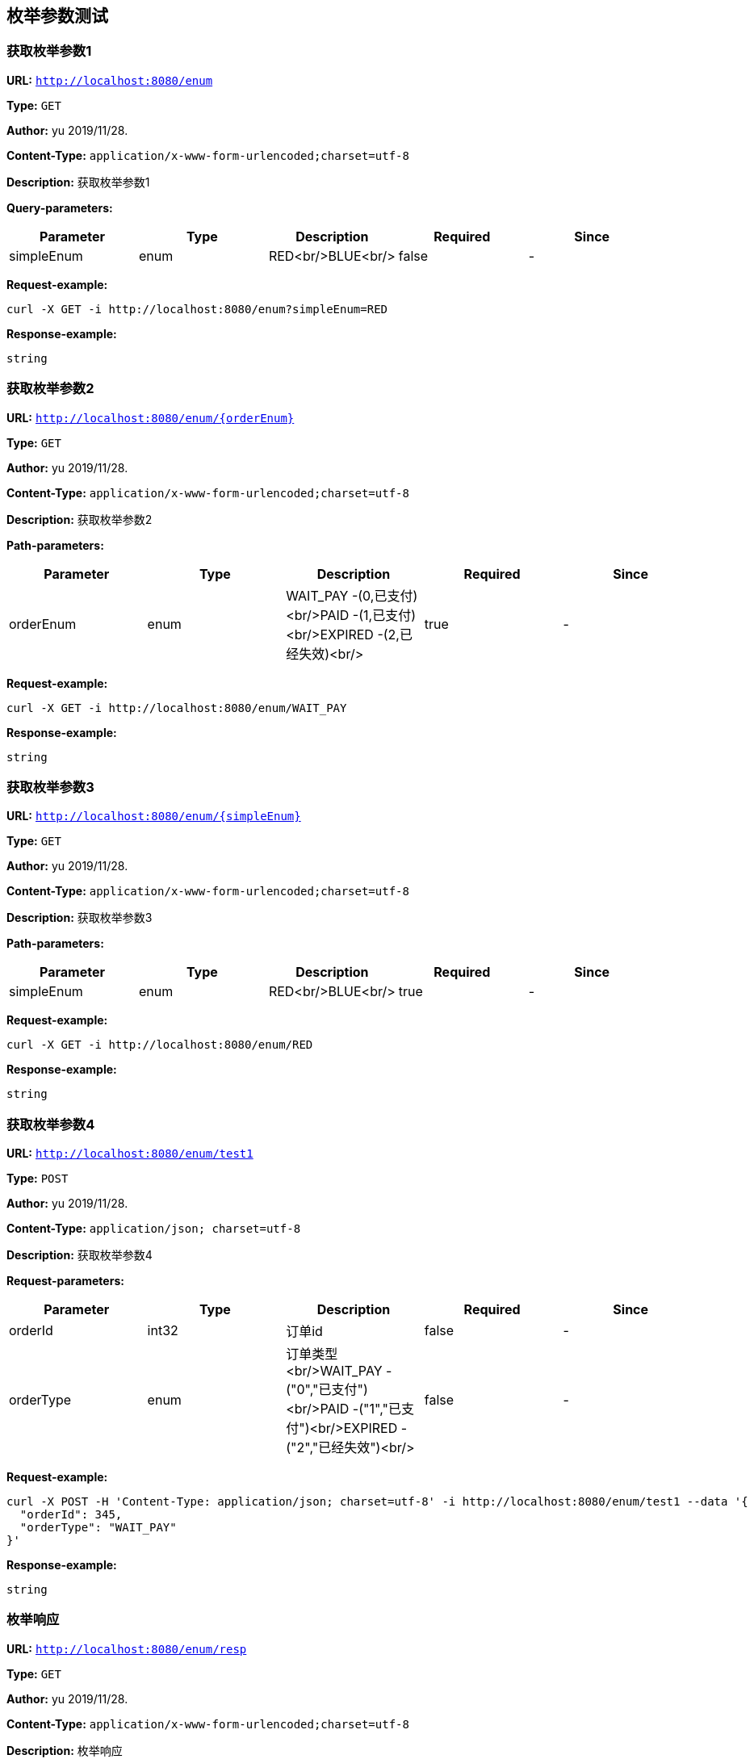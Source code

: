 
== 枚举参数测试
=== 获取枚举参数1
*URL:* `http://localhost:8080/enum`

*Type:* `GET`

*Author:* yu 2019/11/28.

*Content-Type:* `application/x-www-form-urlencoded;charset=utf-8`

*Description:* 获取枚举参数1




*Query-parameters:*

[width="100%",options="header"]
[stripes=even]
|====================
|Parameter | Type|Description|Required|Since
|simpleEnum|enum|RED<br/>BLUE<br/>|false|-
|====================



*Request-example:*
----
curl -X GET -i http://localhost:8080/enum?simpleEnum=RED
----


*Response-example:*
----
string
----

=== 获取枚举参数2
*URL:* `http://localhost:8080/enum/{orderEnum}`

*Type:* `GET`

*Author:* yu 2019/11/28.

*Content-Type:* `application/x-www-form-urlencoded;charset=utf-8`

*Description:* 获取枚举参数2



*Path-parameters:*

[width="100%",options="header"]
[stripes=even]
|====================
|Parameter | Type|Description|Required|Since
|orderEnum|enum|WAIT_PAY -(0,已支付)<br/>PAID -(1,已支付)<br/>EXPIRED -(2,已经失效)<br/>|true|-
|====================




*Request-example:*
----
curl -X GET -i http://localhost:8080/enum/WAIT_PAY
----


*Response-example:*
----
string
----

=== 获取枚举参数3
*URL:* `http://localhost:8080/enum/{simpleEnum}`

*Type:* `GET`

*Author:* yu 2019/11/28.

*Content-Type:* `application/x-www-form-urlencoded;charset=utf-8`

*Description:* 获取枚举参数3



*Path-parameters:*

[width="100%",options="header"]
[stripes=even]
|====================
|Parameter | Type|Description|Required|Since
|simpleEnum|enum|RED<br/>BLUE<br/>|true|-
|====================




*Request-example:*
----
curl -X GET -i http://localhost:8080/enum/RED
----


*Response-example:*
----
string
----

=== 获取枚举参数4
*URL:* `http://localhost:8080/enum/test1`

*Type:* `POST`

*Author:* yu 2019/11/28.

*Content-Type:* `application/json; charset=utf-8`

*Description:* 获取枚举参数4





*Request-parameters:*

[width="100%",options="header"]
[stripes=even]
|====================
|Parameter | Type|Description|Required|Since
|orderId|int32|订单id|false|-
|orderType|enum|订单类型<br/>WAIT_PAY -("0","已支付")<br/>PAID -("1","已支付")<br/>EXPIRED -("2","已经失效")<br/>|false|-
|====================


*Request-example:*
----
curl -X POST -H 'Content-Type: application/json; charset=utf-8' -i http://localhost:8080/enum/test1 --data '{
  "orderId": 345,
  "orderType": "WAIT_PAY"
}'
----


*Response-example:*
----
string
----

=== 枚举响应
*URL:* `http://localhost:8080/enum/resp`

*Type:* `GET`

*Author:* yu 2019/11/28.

*Content-Type:* `application/x-www-form-urlencoded;charset=utf-8`

*Description:* 枚举响应







*Request-example:*
----
curl -X GET -i http://localhost:8080/enum/resp
----


*Response-example:*
----
RED
----

